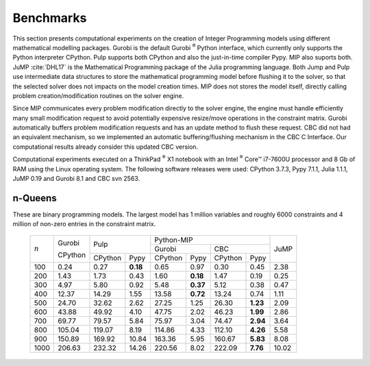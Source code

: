 .. _chapBenchmarks:

Benchmarks
==========

This section presents computational experiments on the creation of Integer
Programming models using different mathematical modelling packages. Gurobi is
the default Gurobi :sup:`®` Python interface, which currently only supports the
Python interpreter CPython. Pulp supports both CPython and also the
just-in-time compiler Pypy. MIP also suports both. JuMP :cite:`DHL17` is the
Mathematical Programming package of the Julia programming language. Both
Jump and Pulp use intermediate data structures to store the mathematical
programming model before flushing it to the solver, so that the selected
solver does not impacts on the model creation times. MIP does not stores
the model itself, directly calling problem creation/modification routines
on the solver engine.

Since MIP communicates every problem modification directly to the solver
engine, the engine must handle efficiently many small modification request
to avoid potentially expensive resize/move operations in the constraint
matrix. Gurobi automatically buffers problem modification requests and has
an update method to flush these request. CBC did not had an equivalent
mechanism, so we implemented an automatic buffering/flushing mechanism in
the CBC C Interface. Our computational results already consider this
updated CBC version.

Computational experiments executed on a ThinkPad :sup:`®` X1 notebook with
an Intel :sup:`®` Core™ i7-7600U processor and 8 Gb of RAM using the
Linux operating system. The following software releases were used: CPython
3.7.3, Pypy 7.1.1, Julia 1.1.1, JuMP 0.19 and Gurobi 8.1 and CBC svn 2563.


n-Queens
--------

These are binary programming models. The largest model has 1 million
variables and roughly 6000 constraints and 4 million of non-zero entries
in the constraint matrix.


  +------------+------------+------------+-----------+-----------------------+-----------------------+-----------+
  |            |            |         Pulp           |                  Python-MIP                   |           |
  |            |   Gurobi   |                        +-----------------------+-----------------------+           |
  |            |            |                        |        Gurobi         |         CBC           |   JuMP    |
  |            |   CPython  +------------+-----------+------------+----------+------------+----------+           |
  |  :math:`n` |            |   CPython  |   Pypy    |   CPython  |   Pypy   |   CPython  |   Pypy   |           |
  +------------+------------+------------+-----------+------------+----------+------------+----------+-----------+
  |        100 |       0.24 |       0.27 |  **0.18** |       0.65 |     0.97 |       0.30 |     0.45 |      2.38 |
  +------------+------------+------------+-----------+------------+----------+------------+----------+-----------+
  |        200 |       1.43 |       1.73 |      0.43 |       1.60 | **0.18** |       1.47 |     0.19 |      0.25 |
  +------------+------------+------------+-----------+------------+----------+------------+----------+-----------+
  |        300 |       4.97 |       5.80 |      0.92 |       5.48 | **0.37** |       5.12 |     0.38 |      0.47 |
  +------------+------------+------------+-----------+------------+----------+------------+----------+-----------+
  |        400 |      12.37 |      14.29 |      1.55 |      13.58 | **0.72** |      13.24 |     0.74 |      1.11 |
  +------------+------------+------------+-----------+------------+----------+------------+----------+-----------+
  |        500 |      24.70 |      32.62 |      2.62 |      27.25 |     1.25 |      26.30 | **1.23** |      2.09 |
  +------------+------------+------------+-----------+------------+----------+------------+----------+-----------+
  |        600 |      43.88 |      49.92 |      4.10 |      47.75 |     2.02 |      46.23 | **1.99** |      2.86 |
  +------------+------------+------------+-----------+------------+----------+------------+----------+-----------+
  |        700 |      69.77 |      79.57 |      5.84 |      75.97 |     3.04 |      74.47 | **2.94** |      3.64 |
  +------------+------------+------------+-----------+------------+----------+------------+----------+-----------+
  |        800 |     105.04 |     119.07 |      8.19 |     114.86 |     4.33 |     112.10 | **4.26** |      5.58 |
  +------------+------------+------------+-----------+------------+----------+------------+----------+-----------+
  |        900 |     150.89 |     169.92 |     10.84 |     163.36 |     5.95 |     160.67 | **5.83** |      8.08 |
  +------------+------------+------------+-----------+------------+----------+------------+----------+-----------+
  |       1000 |     206.63 |     232.32 |     14.26 |     220.56 |     8.02 |     222.09 | **7.76** |     10.02 |
  +------------+------------+------------+-----------+------------+----------+------------+----------+-----------+


